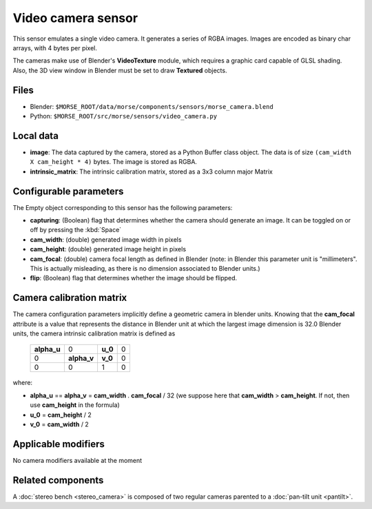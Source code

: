 Video camera sensor
===================

This sensor emulates a single video camera. It generates a series of RGBA images. Images are encoded as binary char arrays, with 4 bytes per pixel.

The cameras make use of Blender's **VideoTexture** module, which requires a graphic card capable of GLSL shading. Also, the 3D view window in Blender must be set to draw **Textured** objects.

Files
-----

- Blender: ``$MORSE_ROOT/data/morse/components/sensors/morse_camera.blend``
- Python: ``$MORSE_ROOT/src/morse/sensors/video_camera.py``


Local data
----------

- **image**: The data captured by the camera, stored as a Python Buffer class
  object. The data is of size ``(cam_width X cam_height * 4)`` bytes. The image
  is stored as RGBA.
- **intrinsic_matrix**: The intrinsic calibration matrix, stored as a 3x3
  column major Matrix

Configurable parameters
-----------------------

The Empty object corresponding to this sensor has the following parameters:

- **capturing**: (Boolean) flag that determines whether the camera should
  generate an image. It can be toggled on or off by pressing the :kbd:`Space`
- **cam_width**: (double) generated image width in pixels
- **cam_height**: (double) generated image height in pixels
- **cam_focal**: (double) camera focal length as defined in Blender (note: in
  Blender this parameter unit is "millimeters". This is actually misleading, as
  there is no dimension associated to Blender units.)
- **flip**: (Boolean) flag that determines whether the image should be flipped.

Camera calibration matrix
-------------------------

The camera configuration parameters implicitly define a geometric camera in
blender units. Knowing that the **cam_focal** attribute is a value that
represents the distance in Blender unit at which the largest image dimension is
32.0 Blender units, the camera intrinsic calibration matrix is defined as

  +--------------+-------------+---------+-------+
  | **alpha_u**  |      0      | **u_0** | 0     |
  +--------------+-------------+---------+-------+
  |       0      | **alpha_v** | **v_0** | 0     |
  +--------------+-------------+---------+-------+
  |       0      |      0      |    1    |   0   |
  +--------------+-------------+---------+-------+

where:

- **alpha_u** == **alpha_v** = **cam_width** . **cam_focal** / 32 (we suppose
  here that **cam_width** > **cam_height**. If not, then use **cam_height** in
  the formula)
- **u_0** = **cam_height** / 2
- **v_0** = **cam_width** / 2

Applicable modifiers
--------------------

No camera modifiers available at the moment

Related components
------------------

A :doc:`stereo bench <stereo_camera>` is composed of two regular cameras
parented to a :doc:`pan-tilt unit <pantilt>`.
